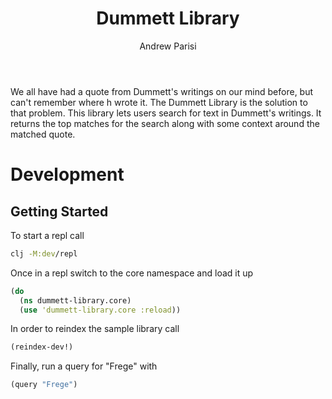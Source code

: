 #+title: Dummett Library
#+author: Andrew Parisi

We all have had a quote from Dummett's writings on our mind before, but can't remember where h wrote it. The Dummett Library is the solution to that problem. This library lets users search for text in Dummett's writings. It returns the top matches for the search along with some context around the matched quote.

* Development
** Getting Started
To start a repl call

#+BEGIN_SRC bash
  clj -M:dev/repl
#+END_SRC

Once in a repl switch to the core namespace and load it up

#+BEGIN_SRC clojure
  (do
    (ns dummett-library.core)
    (use 'dummett-library.core :reload))
#+END_SRC

In order to reindex the sample library call

#+BEGIN_SRC clojure
  (reindex-dev!)
#+END_SRC

Finally, run a query for "Frege" with

#+BEGIN_SRC clojure
  (query "Frege")
#+END_SRC


